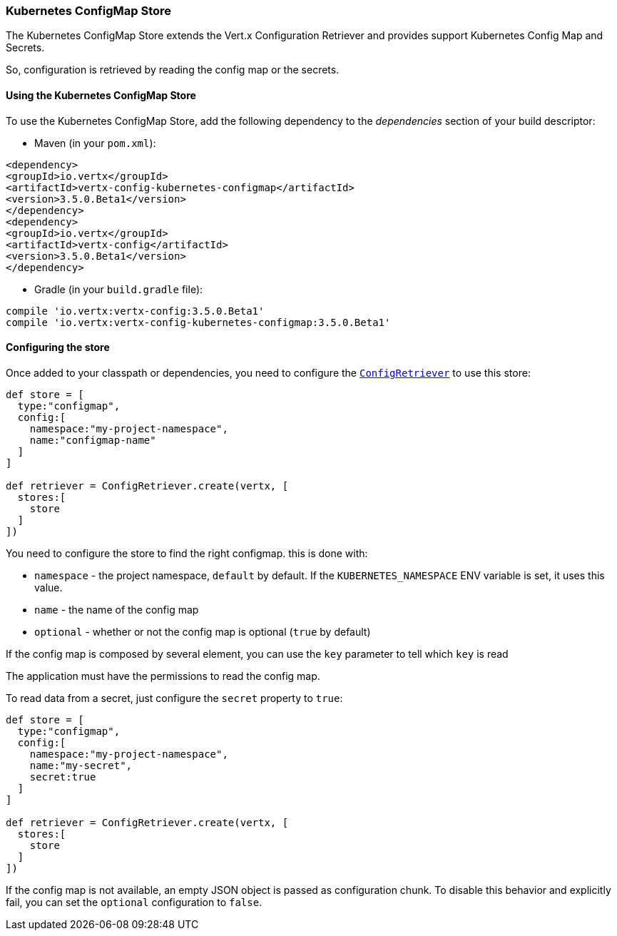 === Kubernetes ConfigMap Store

The Kubernetes ConfigMap Store extends the Vert.x Configuration Retriever and provides support Kubernetes Config Map
and Secrets.

So, configuration is retrieved by reading the config map or the secrets.

==== Using the Kubernetes ConfigMap Store

To use the Kubernetes ConfigMap Store, add the following dependency to the
_dependencies_ section of your build descriptor:

* Maven (in your `pom.xml`):

[source,xml,subs="+attributes"]
----
<dependency>
<groupId>io.vertx</groupId>
<artifactId>vertx-config-kubernetes-configmap</artifactId>
<version>3.5.0.Beta1</version>
</dependency>
<dependency>
<groupId>io.vertx</groupId>
<artifactId>vertx-config</artifactId>
<version>3.5.0.Beta1</version>
</dependency>
----

* Gradle (in your `build.gradle` file):

[source,groovy,subs="+attributes"]
----
compile 'io.vertx:vertx-config:3.5.0.Beta1'
compile 'io.vertx:vertx-config-kubernetes-configmap:3.5.0.Beta1'
----

==== Configuring the store

Once added to your classpath or dependencies, you need to configure the
`link:../../apidocs/io/vertx/config/ConfigRetriever.html[ConfigRetriever]` to use this store:

[source, groovy]
----
def store = [
  type:"configmap",
  config:[
    namespace:"my-project-namespace",
    name:"configmap-name"
  ]
]

def retriever = ConfigRetriever.create(vertx, [
  stores:[
    store
  ]
])

----

You need to configure the store to find the right configmap. this is done with:

* `namespace` - the project namespace, `default` by default. If the `KUBERNETES_NAMESPACE` ENV variable is set, it
uses this value.
* `name` - the name of the config map
* `optional` - whether or not the config map is optional (`true` by default)

If the config map is composed by several element, you can use the `key` parameter to tell
which `key` is read

The application must have the permissions to read the config map.

To read data from a secret, just configure the `secret` property to `true`:

[source, groovy]
----
def store = [
  type:"configmap",
  config:[
    namespace:"my-project-namespace",
    name:"my-secret",
    secret:true
  ]
]

def retriever = ConfigRetriever.create(vertx, [
  stores:[
    store
  ]
])

----

If the config map is not available, an empty JSON object is passed as configuration chunk. To disable this
behavior and explicitly fail, you can set the `optional` configuration to `false`.